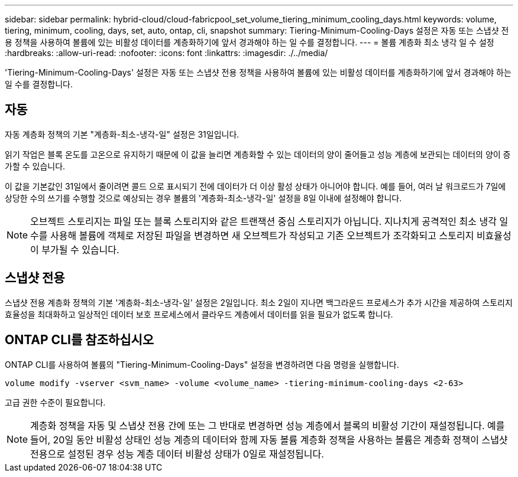 ---
sidebar: sidebar 
permalink: hybrid-cloud/cloud-fabricpool_set_volume_tiering_minimum_cooling_days.html 
keywords: volume, tiering, minimum, cooling, days, set, auto, ontap, cli, snapshot 
summary: Tiering-Minimum-Cooling-Days 설정은 자동 또는 스냅샷 전용 정책을 사용하여 볼륨에 있는 비활성 데이터를 계층화하기에 앞서 경과해야 하는 일 수를 결정합니다. 
---
= 볼륨 계층화 최소 냉각 일 수 설정
:hardbreaks:
:allow-uri-read: 
:nofooter: 
:icons: font
:linkattrs: 
:imagesdir: ./../media/


'Tiering-Minimum-Cooling-Days' 설정은 자동 또는 스냅샷 전용 정책을 사용하여 볼륨에 있는 비활성 데이터를 계층화하기에 앞서 경과해야 하는 일 수를 결정합니다.



== 자동

자동 계층화 정책의 기본 "계층화-최소-냉각-일" 설정은 31일입니다.

읽기 작업은 블록 온도를 고온으로 유지하기 때문에 이 값을 늘리면 계층화할 수 있는 데이터의 양이 줄어들고 성능 계층에 보관되는 데이터의 양이 증가할 수 있습니다.

이 값을 기본값인 31일에서 줄이려면 콜드 으로 표시되기 전에 데이터가 더 이상 활성 상태가 아니어야 합니다. 예를 들어, 여러 날 워크로드가 7일에 상당한 수의 쓰기를 수행할 것으로 예상되는 경우 볼륨의 '계층화-최소-냉각-일' 설정을 8일 이내에 설정해야 합니다.


NOTE: 오브젝트 스토리지는 파일 또는 블록 스토리지와 같은 트랜잭션 중심 스토리지가 아닙니다. 지나치게 공격적인 최소 냉각 일 수를 사용해 볼륨에 객체로 저장된 파일을 변경하면 새 오브젝트가 작성되고 기존 오브젝트가 조각화되고 스토리지 비효율성이 부가될 수 있습니다.



== 스냅샷 전용

스냅샷 전용 계층화 정책의 기본 '계층화-최소-냉각-일' 설정은 2일입니다. 최소 2일이 지나면 백그라운드 프로세스가 추가 시간을 제공하여 스토리지 효율성을 최대화하고 일상적인 데이터 보호 프로세스에서 클라우드 계층에서 데이터를 읽을 필요가 없도록 합니다.



== ONTAP CLI를 참조하십시오

ONTAP CLI를 사용하여 볼륨의 "Tiering-Minimum-Cooling-Days" 설정을 변경하려면 다음 명령을 실행합니다.

....
volume modify -vserver <svm_name> -volume <volume_name> -tiering-minimum-cooling-days <2-63>
....
고급 권한 수준이 필요합니다.


NOTE: 계층화 정책을 자동 및 스냅샷 전용 간에 또는 그 반대로 변경하면 성능 계층에서 블록의 비활성 기간이 재설정됩니다. 예를 들어, 20일 동안 비활성 상태인 성능 계층의 데이터와 함께 자동 볼륨 계층화 정책을 사용하는 볼륨은 계층화 정책이 스냅샷 전용으로 설정된 경우 성능 계층 데이터 비활성 상태가 0일로 재설정됩니다.
